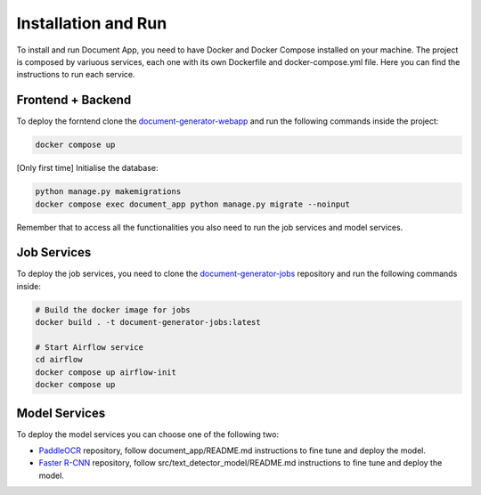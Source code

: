 Installation and Run
====================
To install and run Document App, you need to have Docker and Docker Compose installed on your machine.
The project is composed by variuous services, each one with its own Dockerfile and docker-compose.yml file.
Here you can find the instructions to run each service.

Frontend + Backend
------------------
To deploy the forntend clone the `document-generator-webapp <https://github.com/angelo-volpe/document-generator-webapp>`_ and run the following commands inside the project:

.. code-block:: bash

   docker compose up

[Only first time] Initialise the database:

.. code-block:: bash

    python manage.py makemigrations
    docker compose exec document_app python manage.py migrate --noinput

Remember that to access all the functionalities you also need to run the job services and model services.

Job Services
------------

To deploy the job services, you need to clone the `document-generator-jobs <https://github.com/angelo-volpe/document-generator-jobs>`_ 
repository and run the following commands inside:

.. code-block:: bash
    
    # Build the docker image for jobs
    docker build . -t document-generator-jobs:latest

    # Start Airflow service
    cd airflow
    docker compose up airflow-init
    docker compose up

Model Services
--------------
To deploy the model services you can choose one of the following two:

* `PaddleOCR <https://github.com/angelo-volpe/PaddleOCR>`_ repository, follow document_app/README.md instructions to fine tune and deploy the model.
* `Faster R-CNN <https://github.com/angelo-volpe/document-generator-text-extractor>`_ repository, follow src/text_detector_model/README.md instructions to fine tune and deploy the model.
